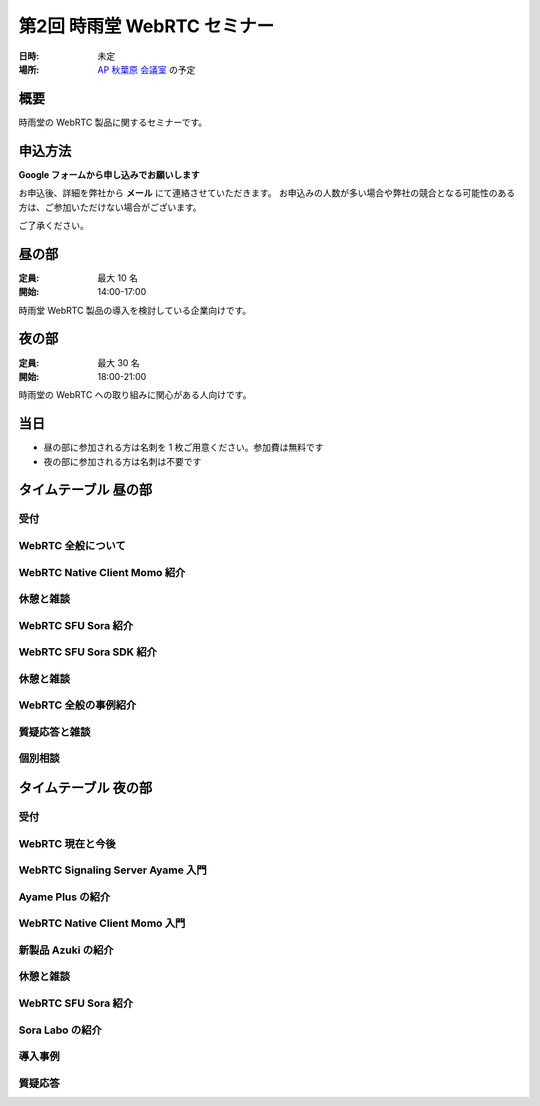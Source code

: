 ################################
第2回 時雨堂 WebRTC セミナー
################################

:日時: 未定
:場所: `AP 秋葉原 会議室 <https://www.tc-forum.co.jp/kanto-area/ap-akihabara/ak-base/>`_ の予定

概要
====

時雨堂の WebRTC 製品に関するセミナーです。

申込方法
========

**Google フォームから申し込みでお願いします**

お申込後、詳細を弊社から **メール** にて連絡させていただきます。
お申込みの人数が多い場合や弊社の競合となる可能性のある方は、ご参加いただけない場合がございます。

ご了承ください。

昼の部
======

:定員: 最大 10 名
:開始: 14:00-17:00

時雨堂 WebRTC 製品の導入を検討している企業向けです。

夜の部
======

:定員: 最大 30 名
:開始: 18:00-21:00

時雨堂の WebRTC への取り組みに関心がある人向けです。

当日
====

- 昼の部に参加される方は名刺を 1 枚ご用意ください。参加費は無料です
- 夜の部に参加される方は名刺は不要です

タイムテーブル 昼の部
=====================

受付
----

WebRTC 全般について
-------------------

WebRTC Native Client Momo 紹介
------------------------------

休憩と雑談
----------

WebRTC SFU Sora 紹介
--------------------

WebRTC SFU Sora SDK 紹介
------------------------

休憩と雑談
----------

WebRTC 全般の事例紹介
---------------------

質疑応答と雑談
--------------

個別相談
--------

タイムテーブル 夜の部
=====================

受付
----

WebRTC 現在と今後
-----------------

WebRTC Signaling Server Ayame 入門
----------------------------------

Ayame Plus の紹介
-----------------

WebRTC Native Client Momo 入門
------------------------------

新製品 Azuki の紹介
-------------------

休憩と雑談
----------

WebRTC SFU Sora 紹介
--------------------

Sora Labo の紹介
-----------------

導入事例
--------

質疑応答
--------
